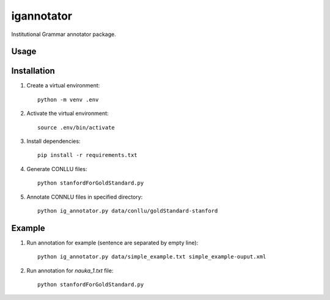 igannotator
===========

.. image:: https://img.shields.io/pypi/v/igannotator.svg
    :target: https://pypi.python.org/pypi/igannotator
    :alt: Latest PyPI version

.. image::  .png
   :target:  
   :alt: Latest Travis CI build status

Institutional Grammar annotator package.

Usage
-----

Installation
------------
1. Create a virtual environment::

    python -m venv .env

2. Activate the virtual environment::

    source .env/bin/activate

3. Install dependencies::

    pip install -r requirements.txt

4. Generate CONLLU files::

    python stanfordForGoldStandard.py 

5. Annotate CONNLU files in specified directory::

    python ig_annotator.py data/conllu/goldStandard-stanford

Example 
-------

1. Run annotation for example (sentence are separated by empty line)::

    python ig_annotator.py data/simple_example.txt simple_example-ouput.xml

2. Run annotation for `nauka_1.txt` file::

    python stanfordForGoldStandard.py 

